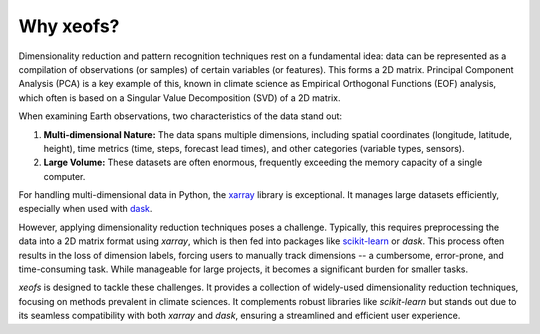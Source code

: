 ==========
Why xeofs?
==========

Dimensionality reduction and pattern recognition techniques rest on a fundamental idea: data can be represented as a compilation of observations (or samples) of 
certain variables (or features). This forms a 2D matrix. Principal Component Analysis (PCA) is a key example of this, known in climate science as Empirical Orthogonal 
Functions (EOF) analysis, which often is based on a Singular Value Decomposition (SVD) of a 2D matrix.

When examining Earth observations, two characteristics of the data stand out:

1. **Multi-dimensional Nature:** The data spans multiple dimensions, including spatial coordinates (longitude, latitude, height), time metrics (time, steps, forecast lead times), and other categories (variable types, sensors).
2. **Large Volume:** These datasets are often enormous, frequently exceeding the memory capacity of a single computer.

For handling multi-dimensional data in Python, the xarray_ library is exceptional. It manages large datasets efficiently, especially when used with dask_.

However, applying dimensionality reduction techniques poses a challenge. Typically, this requires preprocessing the data into a 2D matrix format using *xarray*, 
which is then fed into packages like `scikit-learn`_ or *dask*. This process often results in the loss of dimension labels, forcing users to manually track 
dimensions -- a cumbersome, error-prone, and time-consuming task. While manageable for large projects, it becomes a significant burden for smaller tasks.

*xeofs* is designed to tackle these challenges. It provides a collection of widely-used dimensionality reduction techniques, focusing on methods prevalent in climate sciences. 
It complements robust libraries like *scikit-learn* but stands out due to its seamless compatibility with both *xarray* and *dask*, ensuring a streamlined and efficient user experience.

.. _xarray: https://docs.xarray.dev/en/stable/index.html
.. _dask: https://dask.org/
.. _scikit-learn: https://scikit-learn.org/stable/index.html